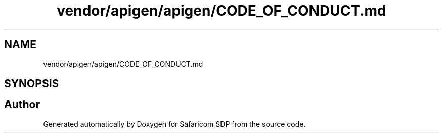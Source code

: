 .TH "vendor/apigen/apigen/CODE_OF_CONDUCT.md" 3 "Sat Sep 26 2020" "Safaricom SDP" \" -*- nroff -*-
.ad l
.nh
.SH NAME
vendor/apigen/apigen/CODE_OF_CONDUCT.md
.SH SYNOPSIS
.br
.PP
.SH "Author"
.PP 
Generated automatically by Doxygen for Safaricom SDP from the source code\&.
